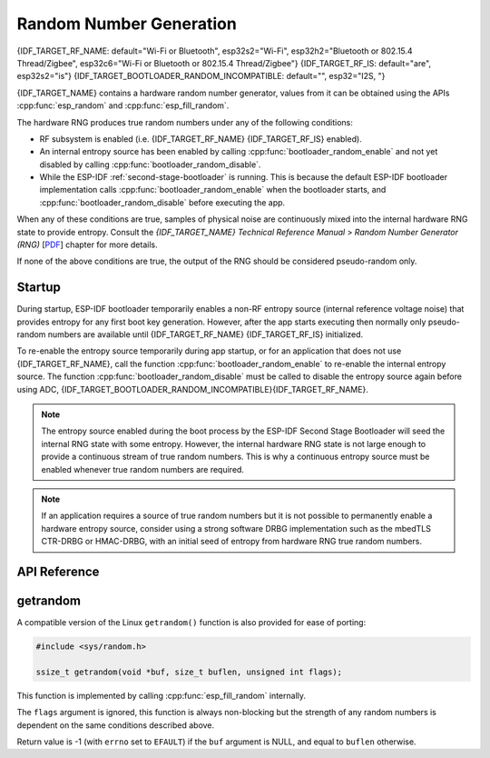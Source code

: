 Random Number Generation
========================

{IDF_TARGET_RF_NAME: default="Wi-Fi or Bluetooth", esp32s2="Wi-Fi", esp32h2="Bluetooth or 802.15.4 Thread/Zigbee", esp32c6="Wi-Fi or Bluetooth or 802.15.4 Thread/Zigbee"}
{IDF_TARGET_RF_IS: default="are", esp32s2="is"}
{IDF_TARGET_BOOTLOADER_RANDOM_INCOMPATIBLE: default="", esp32="I2S, "}

{IDF_TARGET_NAME} contains a hardware random number generator, values from it can be obtained using the APIs :cpp:func:`esp_random` and :cpp:func:`esp_fill_random`.

The hardware RNG produces true random numbers under any of the following conditions:

- RF subsystem is enabled (i.e. {IDF_TARGET_RF_NAME} {IDF_TARGET_RF_IS} enabled).
- An internal entropy source has been enabled by calling :cpp:func:`bootloader_random_enable` and not yet disabled by calling :cpp:func:`bootloader_random_disable`.
- While the ESP-IDF :ref:`second-stage-bootloader` is running. This is because the default ESP-IDF bootloader implementation calls :cpp:func:`bootloader_random_enable` when the bootloader starts, and :cpp:func:`bootloader_random_disable` before executing the app.

When any of these conditions are true, samples of physical noise are continuously mixed into the internal hardware RNG state to provide entropy. Consult the  *{IDF_TARGET_NAME} Technical Reference Manual* > *Random Number Generator (RNG)* [`PDF <{IDF_TARGET_TRM_EN_URL}#rng>`__] chapter for more details.

If none of the above conditions are true, the output of the RNG should be considered pseudo-random only.

Startup
-------

During startup, ESP-IDF bootloader temporarily enables a non-RF entropy source (internal reference voltage noise) that provides entropy for any first boot key generation. However, after the app starts executing then normally only pseudo-random numbers are available until {IDF_TARGET_RF_NAME} {IDF_TARGET_RF_IS} initialized.

To re-enable the entropy source temporarily during app startup, or for an application that does not use {IDF_TARGET_RF_NAME}, call the function :cpp:func:`bootloader_random_enable` to re-enable the internal entropy source. The function :cpp:func:`bootloader_random_disable` must be called to disable the entropy source again before using ADC, {IDF_TARGET_BOOTLOADER_RANDOM_INCOMPATIBLE}{IDF_TARGET_RF_NAME}.

.. note::

   The entropy source enabled during the boot process by the ESP-IDF Second Stage Bootloader will seed the internal RNG state with some entropy. However, the internal hardware RNG state is not large enough to provide a continuous stream of true random numbers. This is why a continuous entropy source must be enabled whenever true random numbers are required.

.. note::

   If an application requires a source of true random numbers but it is not possible to permanently enable a hardware entropy source, consider using a strong software DRBG implementation such as the mbedTLS CTR-DRBG or HMAC-DRBG, with an initial seed of entropy from hardware RNG true random numbers.

.. only:: not esp32

    Secondary Entropy
    -----------------

    {IDF_TARGET_NAME} RNG contains a secondary entropy source, based on sampling an asynchronous 8MHz internal oscillator (see the Technical Reference Manual for details). This entropy source is always enabled in ESP-IDF and continuously mixed into the RNG state by hardware. In testing, this secondary entropy source was sufficient to pass the `Dieharder`_ random number test suite without the main entropy source enabled (test input was created by concatenating short samples from a continuously resetting {IDF_TARGET_NAME}). However, it is currently only guaranteed that true random numbers will be produced when the main entropy source is also enabled as described above.

API Reference
-------------

.. include-build-file:: inc/esp_random.inc
.. include-build-file:: inc/bootloader_random.inc

getrandom
---------

A compatible version of the Linux ``getrandom()`` function is also provided for ease of porting:

.. code-block:: c

   #include <sys/random.h>

   ssize_t getrandom(void *buf, size_t buflen, unsigned int flags);

This function is implemented by calling :cpp:func:`esp_fill_random` internally.

The ``flags`` argument is ignored, this function is always non-blocking but the strength of any random numbers is dependent on the same conditions described above.

Return value is -1 (with ``errno`` set to ``EFAULT``) if the ``buf`` argument is NULL, and equal to ``buflen`` otherwise.

.. _Dieharder: https://webhome.phy.duke.edu/~rgb/General/dieharder.php


